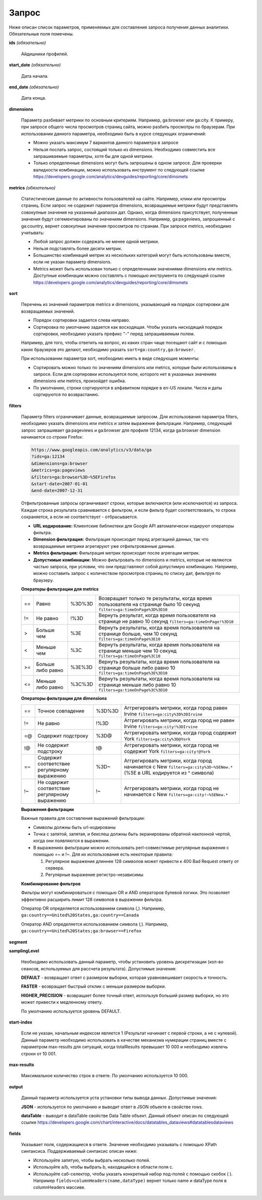 Запрос
======

Ниже описан список параметров, применяемых для составления запроса получения данных аналитики. Обязательные поля
помечены.

**ids** *(обязательно)*

    Айдишники профилей.

**start_date** *(обязательно)*

    Дата начала.

**end_date** *(обязательно)*

    Дата конца.

**dimensions**

    Параметр разбивает метрики по основным критериям. Например, ga:browser или ga:city.
    К примеру, при запросе общего числа просмотров страниц сайта, можно разбить просмотры по браузерам.
    При использовании данного параметра, необходимо быть в курсе следующих ограничений:

    * Можно указать максимум 7 вариантов данного параметра в запросе
    * Нельзя послать запрос, состоящий только из dimensions.
      Необходимо совместить все запрашиваемые параметры, хотя бы для одной метрики.
    * Только определенные dimensions могут быть запрошены в одном запросе.
      Для проверки валидности комбинации, можно использовать инструмент по следующей
      ссылке https://developers.google.com/analytics/devguides/reporting/core/dimsmets

**metrics** *(обязательно)*

    Статистические данные по активности пользователей на сайте. Например, клики или просмотры страниц.
    Если запрос не содержит параметра dimensions, возвращаемые метрики будут представлять совокупные значения
    на указанный диапазон дат. Однако, когда dimensions присутствует, полученные значения будут сегементированы по
    значениям dimensions. Например, ga:pageviews, запрошенный с ga:country, вернет совокупные значения просомтров
    по странам. При запросе metrics, необходимо учитывать:

    * Любой запрос должен содержать не менее одной метрики.
    * Нельзя подставлять более десяти метрик.
    * Большинство комбинаций метрик из нескольких категорий могут быть использованы вместе,
      если не указан параметр dimensions.
    * Metrics может быть использован только с определенными значениями dimensions или metrics. Доступные комбинации
      можно составлять с помощью инструмента по следующей ссылке
      https://developers.google.com/analytics/devguides/reporting/core/dimsmets

**sort**

    Перечень из значений параметров metrics и dimensions, указывающий на порядок сортировки для возвращаемых значений.

    * Порядок сортировки задается слева направо.
    * Сортировка по умолчанию задается как восходящая. Чтобы указать нисходящий порядок сортировки, необходимо указать
      префикс "-" перед запрашиваемым полем.

    Например, для того, чтобы ответить на вопрос, из каких стран чаще посещают сайт и с помощью каких браузеров это
    делают, необходимо указать ``sort=ga:country,ga:browser``.

    При использовании параметра sort, необходимо иметь в виде следующие моменты:

    * Сортировать можно только по значениям dimensions или metrics, которые были использованы в запросе.
      Если для сортировки используется поле, которого нет в указанных значениях dimensions или metrics, произойдет
      ошибка.
    * По умолчанию, строки сортируются в алфавитном порядке в en-US локали. Числа и даты сортируются
      по возврастанию.

**filters**

    Параметр filters ограничивает данные, возвращаемые запросом. Для использования параметра filters, необходимо
    указать dimensions или metrics и затем выражение фильтрации. Например, следующий запрос запрашивает
    ga:pageviews и ga:browser для профиля 12134, когда ga:browser dimension начинается со строки Firefox:

    .. code-block:: rest

        https://www.googleapis.com/analytics/v3/data/ga
        ?ids=ga:12134
        &dimensions=ga:browser
        &metrics=ga:pageviews
        &filters=ga:browser%3D~%5EFirefox
        &start-date=2007-01-01
        &end-date=2007-12-31

    Отфильтрованные запросы органичивают строки, которые включаются (или исключаются) из запроса. Каждая строка
    результата сравнивается с фильтром, и если фильтр будет соответствовать, то строка сохраняется, а если не
    соответствует - отбрасывается.

    * **URL кодирование:** Клиентские библиотеки для Google API автоматически кодируют операторы фильтра.
    * **Dimension фильтрация:** Фильтрация происходит перед агрегацией данных, так что возвращаемые метрики
      агрегируют уже отфильтрованные данные.
    * **Metrics фильтрация:** Фильтрация метрик происходит после агрегации метрик.
    * **Допустимые комбинации:** Можно фильтровать по dimensions и metrics, которые не являются частью запроса, при
      условии, что они представляют собой допустимую комбинацию. Например, можно составить запрос с количеством
      просмотров страниц по списку дат, фильтруя по браузеру.

    **Операторы фильтрации для metrics**

    ======== ================= ======== =============================================================================
    ==       Равно             %3D%3D   Возвращает только те результаты, когда время пользователя на странице было 10
                                        секунд
                                        ``filters=ga:timeOnPage%3D%3D10``
    -------- ----------------- -------- -----------------------------------------------------------------------------
    !=       Не равно          !%3D     Вернуть результат, когда время пользователя на странице не равно 10 секунд
                                        ``filters=ga:timeOnPage!%3D10``
    -------- ----------------- -------- -----------------------------------------------------------------------------
    >        Больше чем        %3E      Вернуть результаты, когда время пользователя на странице больше, чем 10
                                        секунд
                                        ``filters=ga:timeOnPage%3E10``
    -------- ----------------- -------- -----------------------------------------------------------------------------
    <        Меньше чем        %3C      Вернуть результаты, когда время пользователя на странице меньше чем 10 секунд
                                        ``filters=ga:timeOnPage%3C10``
    -------- ----------------- -------- -----------------------------------------------------------------------------
    >=       Больше либо равно %3E%3D   Вернуть результаты, когда время пользователя на странице больше либо равно 10
                                        ``filters=ga:timeOnPage%3E%3D10``
    -------- ----------------- -------- -----------------------------------------------------------------------------
    <=       Меньше либо равно %3C%3D   Вернуть результаты, когда время пользователя на странице меньше либо равно 10
                                        ``filters=ga:timeOnPage%3C%3D10``
    ======== ================= ======== =============================================================================

    **Операторы фильтрации для dimensions**

    ======== ======================== ======== ======================================================================
    ==       Точное совпадение        %3D%3D   Аггрегировать метрики, когда город равен Irvine
                                               ``filters=ga:city%3D%3DIrvine``
    -------- ------------------------ -------- ----------------------------------------------------------------------
    !=       Не равно                 !%3D     Аггрегировать метрики, когда город не равен Irvine
                                               ``filters=ga:city!%3DIrvine``
    -------- ------------------------ -------- ----------------------------------------------------------------------
    =@       Содержит подстроку       %3D@     Аггрегировать метрики, когда город содержит York
                                               ``filters=ga:city%3D@York``
    -------- ------------------------ -------- ----------------------------------------------------------------------
    !@       Не содержит подстроку    !@       Аггрегировать метрики, когда город не содержит York
                                               ``filters=ga:city!@York``
    -------- ------------------------ -------- ----------------------------------------------------------------------
    =~       Содержит соответствие    %3D~     Аггрегировать метрики, когда город начинается с New
             регулярному выражению             ``filters=ga:city%3D~%5ENew.*``
                                               (%5E в URL кодируется из ^ символа)
    -------- ------------------------ -------- ----------------------------------------------------------------------
    !~       Не содержит соответствие !~       Аггрегировать метрики, когда город не начинается с New
             регулярному выражению             ``filters=ga:city!~%5ENew.*``
    ======== ======================== ======== ======================================================================

    **Выражения фильтрации**

    Важные правила для составления выражений фильтрации:

    * Символы должны быть url-кодированы
    * Точка с запятой, запятая, и бекслеш должны быть экранированы обратной наклонной чертой,
      когда они появляются в выражении.
    * В выражениях фильтрации можно использовать perl-совместимые регулярные выражения с помощью =~ и !~.
      Для их использования есть некоторые правила:

      1. Регулярное выражение длиннее 128 символов может привести к 400 Bad Request ответу от сервера.

      2. Регулярные выражение регистро-независимы

    **Комбинирование фильтров**

    Фильтры могут комбинироваться с помощью OR и AND операторов булевой логики. Это позволяет эффективно расширить
    лимит 128 символов в выражении фильтра.

    Оператор OR определяется использованием символа (,).
    Например, ``ga:country==United%20States,ga:country==Canada``

    Оператор AND определяется использованием символа (;).
    Например, ``ga:country==United%20States;ga:browser==Firefox``

**segment**

**samplingLevel**

    Необходимо использовать данный параметр, чтобы установить уровень дискретизации (кол-во сеансов, используемых
    для рассчета результата). Допустимые значения:

    **DEFAULT** - возвращает ответ с размером выборки, которая уравновешивает скорость и точность.

    **FASTER** - возвращает быстрый отклик с меньши размером выборки.

    **HIGHER_PRECISION** - возвращает более точный ответ, используя больший размер выборки, но это может привести
    к медленному ответу.

    По умолчанию используется уровень DEFAULT.

**start-index**

    Если не указан, начальным индексом является 1 (Результат начинает с первой строки, а не с нулевой).
    Данный параметр необходимо использовать в качестве механизма нумерации страниц вместе с параметром max-results
    для ситуаций, когда totalResults превышает 10 000 и необходимо извлечь строки от 10 001.

**max-results**

    Максимальное количество строк в ответе. По умолчанию используется 10 000.

**output**

    Данный параметр используется уста установки типы вывода данных. Допустимые значения:

    **JSON** - используется по умолчанию и выводит ответ в JSON объекте в свойстве rows.

    **dataTable** - выводит в dataTable свойстве Data Table объект. Данный объект описан по следующей ссылке
    https://developers.google.com/chart/interactive/docs/datatables_dataviews#datatablesdataviews

**fields**

    Указывает поля, содержащиеся в ответе. Значение необходимо указывать с помощью XPath синтаксиса.
    Поддерживаемый синтаксис описан ниже:

    * Используйте запятую, чтобы выбрать несколько полей.

    * Используйте a/b, чтобы выбрать b, находящийся в области поля с.

    * Используйте саб-селектор, чтобы указать конкретный набор под-полей с помощью скобок ( ).
      Например ``fields=columnHeaders(name,dataType)`` вернет только name и dataType поля в columnHeaders массиве.
